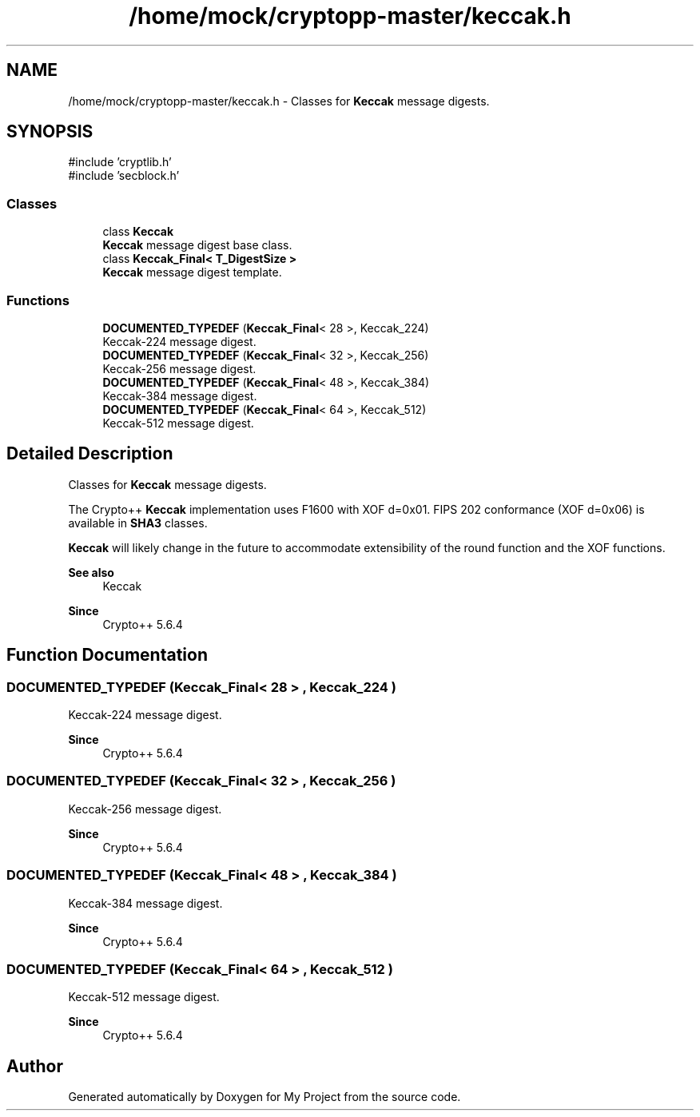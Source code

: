 .TH "/home/mock/cryptopp-master/keccak.h" 3 "My Project" \" -*- nroff -*-
.ad l
.nh
.SH NAME
/home/mock/cryptopp-master/keccak.h \- Classes for \fBKeccak\fP message digests\&.

.SH SYNOPSIS
.br
.PP
\fR#include 'cryptlib\&.h'\fP
.br
\fR#include 'secblock\&.h'\fP
.br

.SS "Classes"

.in +1c
.ti -1c
.RI "class \fBKeccak\fP"
.br
.RI "\fBKeccak\fP message digest base class\&. "
.ti -1c
.RI "class \fBKeccak_Final< T_DigestSize >\fP"
.br
.RI "\fBKeccak\fP message digest template\&. "
.in -1c
.SS "Functions"

.in +1c
.ti -1c
.RI "\fBDOCUMENTED_TYPEDEF\fP (\fBKeccak_Final\fP< 28 >, Keccak_224)"
.br
.RI "Keccak-224 message digest\&. "
.ti -1c
.RI "\fBDOCUMENTED_TYPEDEF\fP (\fBKeccak_Final\fP< 32 >, Keccak_256)"
.br
.RI "Keccak-256 message digest\&. "
.ti -1c
.RI "\fBDOCUMENTED_TYPEDEF\fP (\fBKeccak_Final\fP< 48 >, Keccak_384)"
.br
.RI "Keccak-384 message digest\&. "
.ti -1c
.RI "\fBDOCUMENTED_TYPEDEF\fP (\fBKeccak_Final\fP< 64 >, Keccak_512)"
.br
.RI "Keccak-512 message digest\&. "
.in -1c
.SH "Detailed Description"
.PP
Classes for \fBKeccak\fP message digests\&.

The Crypto++ \fBKeccak\fP implementation uses F1600 with XOF d=0x01\&. FIPS 202 conformance (XOF d=0x06) is available in \fBSHA3\fP classes\&.

.PP
\fBKeccak\fP will likely change in the future to accommodate extensibility of the round function and the XOF functions\&.
.PP
\fBSee also\fP
.RS 4
\fRKeccak\fP
.RE
.PP
\fBSince\fP
.RS 4
Crypto++ 5\&.6\&.4
.RE
.PP

.SH "Function Documentation"
.PP
.SS "DOCUMENTED_TYPEDEF (\fBKeccak_Final\fP< 28 > , Keccak_224 )"

.PP
Keccak-224 message digest\&.
.PP
\fBSince\fP
.RS 4
Crypto++ 5\&.6\&.4
.RE
.PP

.SS "DOCUMENTED_TYPEDEF (\fBKeccak_Final\fP< 32 > , Keccak_256 )"

.PP
Keccak-256 message digest\&.
.PP
\fBSince\fP
.RS 4
Crypto++ 5\&.6\&.4
.RE
.PP

.SS "DOCUMENTED_TYPEDEF (\fBKeccak_Final\fP< 48 > , Keccak_384 )"

.PP
Keccak-384 message digest\&.
.PP
\fBSince\fP
.RS 4
Crypto++ 5\&.6\&.4
.RE
.PP

.SS "DOCUMENTED_TYPEDEF (\fBKeccak_Final\fP< 64 > , Keccak_512 )"

.PP
Keccak-512 message digest\&.
.PP
\fBSince\fP
.RS 4
Crypto++ 5\&.6\&.4
.RE
.PP

.SH "Author"
.PP
Generated automatically by Doxygen for My Project from the source code\&.
